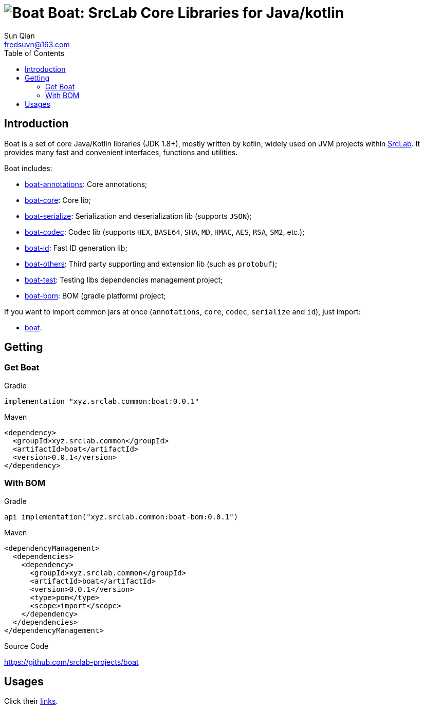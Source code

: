 = image:../logo.svg[Boat] Boat: SrcLab Core Libraries for Java/kotlin
:toc:
:toclevels: 3
:last-update-label!:
Sun Qian <fredsuvn@163.com>
:encoding: UTF-8
:emaill: fredsuvn@163.com
:url: https://github.com/srclab-projects/boat
:srclab-url: https://github.com/srclab-projects
:boat-version: 0.0.1

== Introduction

Boat is a set of core Java/Kotlin libraries (JDK 1.8+), mostly written by kotlin, widely used on JVM projects within link:{srclab-url}[SrcLab].
It provides many fast and convenient interfaces, functions and utilities.

[[boat-include]]
Boat includes:

* link:../boat-annotations/README.md[boat-annotations]: Core annotations;
* link:../boat-core/README.md[boat-core]: Core lib;
* link:../boat-serialize/README.md[boat-serialize]: Serialization and deserialization lib (supports `JSON`);
* link:../boat-codec/README.md[boat-codec]: Codec lib (supports `HEX`, `BASE64`, `SHA`, `MD`, `HMAC`, `AES`, `RSA`, `SM2`, etc.);
* link:../boat-id/README.md[boat-id]: Fast ID generation lib;
* link:../boat-others/README.md[boat-others]: Third party supporting and extension lib (such as `protobuf`);

* link:../boat-test/[boat-test]: Testing libs dependencies management project;
* link:../boat-bom/[boat-bom]: BOM (gradle platform) project;

If you want to import common jars at once (`annotations`, `core`, `codec`, `serialize` and `id`), just import:

* link:../boat/[boat].

== Getting

=== Get Boat

.Gradle
[source,groovy,subs="attributes+"]
----
implementation "xyz.srclab.common:boat:{boat-version}"
----

.Maven
[source,xml,subs="attributes+"]
----
<dependency>
  <groupId>xyz.srclab.common</groupId>
  <artifactId>boat</artifactId>
  <version>{boat-version}</version>
</dependency>
----

=== With BOM

.Gradle
[source,groovy,subs="attributes+"]
----
api implementation("xyz.srclab.common:boat-bom:{boat-version}")
----

.Maven
[source,xml,subs="attributes+"]
----
<dependencyManagement>
  <dependencies>
    <dependency>
      <groupId>xyz.srclab.common</groupId>
      <artifactId>boat</artifactId>
      <version>{boat-version}</version>
      <type>pom</type>
      <scope>import</scope>
    </dependency>
  </dependencies>
</dependencyManagement>
----

.Source Code
{url}

== Usages

Click their <<boat-include, links>>.